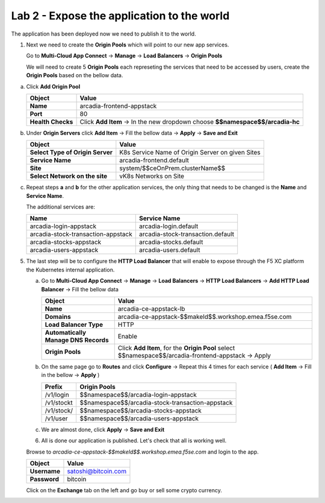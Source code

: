 Lab 2 - Expose the application to the world
###########################################

The application has been deployed now we need to publish it to the world.


1. Next we need to create the **Origin Pools** which will point to our new app services.

   Go to **Multi-Cloud App Connect** -> **Manage** -> **Load Balancers** -> **Origin Pools**

   We will need to create 5 **Origin Pools** each represeting the services that need to be accessed by users, create the **Origin Pools** based on the bellow data.

a) Click **Add Origin Pool**

   .. table::
      :widths: auto

      ==========================================    ====================================================================================================================      
      Object                                        Value
      ==========================================    ====================================================================================================================      
      **Name**                                      arcadia-frontend-appstack
         
      **Port**                                      80

      **Health Checks**                             Click **Add Item** -> In the new dropdown choose **$$namespace$$/arcadia-hc**
      ==========================================    ====================================================================================================================      

b) Under **Origin Servers** click **Add Item** -> Fill the bellow data -> **Apply** -> **Save and Exit**

   .. table::
      :widths: auto

      ==========================================    ====================================================================================================================      
      Object                                        Value
      ==========================================    ====================================================================================================================      
      **Select Type of Origin Server**              K8s Service Name of Origin Server on given Sites

      **Service Name**                              arcadia-frontend.default

      **Site**                                      system/$$ceOnPrem.clusterName$$

      **Select Network on the site**                vK8s Networks on Site
      ==========================================    ====================================================================================================================      


c) Repeat steps **a** and **b** for the other application services, the only thing that needs to be changed is the **Name** and **Service Name**.


   The additional services are:

   .. table::
      :widths: auto

      ==========================================    ====================================================================================================================      
      Name                                          Service Name
      ==========================================    ====================================================================================================================      
      arcadia-login-appstack                        arcadia-login.default

      arcadia-stock-transaction-appstack            arcadia-stock-transaction.default

      arcadia-stocks-appstack                       arcadia-stocks.default

      arcadia-users-appstack                        arcadia-users.default
      ==========================================    ====================================================================================================================      

   .. raw:: html   

      <script>c5m4l2a({name:'arcadia-frontend-appstack', serviceName: 'arcadia-frontend.default'});</script>
      <script>c5m4l2a({name:'arcadia-login-appstack', serviceName: 'arcadia-login.default'});</script>
      <script>c5m4l2a({name:'arcadia-stock-transaction-appstack', serviceName: 'arcadia-stock-transaction.default'});</script>
      <script>c5m4l2a({name:'arcadia-stocks-appstack', serviceName: 'arcadia-stocks.default'});</script>
      <script>c5m4l2a({name:'arcadia-users-appstack', serviceName: 'arcadia-users.default'});</script>


5. The last step will be to configure the **HTTP Load Balancer** that will enable to expose through the F5 XC platform the Kubernetes internal application.

   a) Go to **Multi-Cloud App Connect** -> **Manage** -> **Load Balancers** -> **HTTP Load Balancers** -> **Add HTTP Load Balancer** -> Fill the bellow data 
   
      .. table:: 
         :widths: auto

         ====================================    =================================================================================================
         Object                                  Value
         ====================================    =================================================================================================
         **Name**                                arcadia-ce-appstack-lb
                        
         **Domains**                             arcadia-ce-appstack-$$makeId$$.workshop.emea.f5se.com

         **Load Balancer Type**                  HTTP
                                                                                    
         **Automatically Manage DNS Records**    Enable 

         **Origin Pools**                        Click **Add Item**, for the **Origin Pool** select $$namespace$$/arcadia-frontend-appstack -> Apply
         ====================================    =================================================================================================

   b) On the same page go to **Routes** and click **Configure** -> Repeat this 4 times for each service ( **Add Item** -> Fill in the bellow -> **Apply** )

      .. table:: 
         :widths: auto

         ================================    ========================================================================================================
         **Prefix**                          **Origin Pools**
         ================================    ========================================================================================================
         /v1/login                           $$namespace$$/arcadia-login-appstack

         /v1/stockt                          $$namespace$$/arcadia-stock-transaction-appstack

         /v1/stock/                          $$namespace$$/arcadia-stocks-appstack

         /v1/user                            $$namespace$$/arcadia-users-appstack          
         ================================    ========================================================================================================

   c) We are almost done, click **Apply** -> **Save and Exit**


      .. raw:: html   

         <script>c5m4l2b();</script>


   6. All is done our application is published. Let's check that all is working well.

   Browse to `arcadia-ce-appstack-$$makeId$$.workshop.emea.f5se.com` and login to the app.

   .. table::
      :widths: auto

      ==========================================    ========================================================================================
      Object                                        Value
      ==========================================    ========================================================================================
      **Username**                                  satoshi@bitcoin.com
   
      **Password**                                  bitcoin
      ==========================================    ========================================================================================   

   Click on the **Exchange** tab on the left and go buy or sell some crypto currency.
   